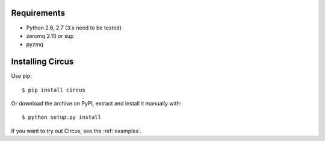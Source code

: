 .. _installation:


Requirements
------------

- Python 2.6, 2.7 (3.x need to be tested)
- zeromq 2.10 or sup
- pyzmq

.. _note::

    You can optionnaly use circus with gevent. It will requires for now
    a forked version of `gevent_zeromq <https://github.com/tarekziade/gevent-zeromq>`_ .
    Hopefully the changes inside will be merged soon in zeromq (poller
    and ioloop monkey-patching).

Installing Circus
-----------------

Use pip::

    $ pip install circus

Or download the archive on PyPI, extract and install it manually with::

    $ python setup.py install

If you want to try out Circus, see the :ref:`examples`.
